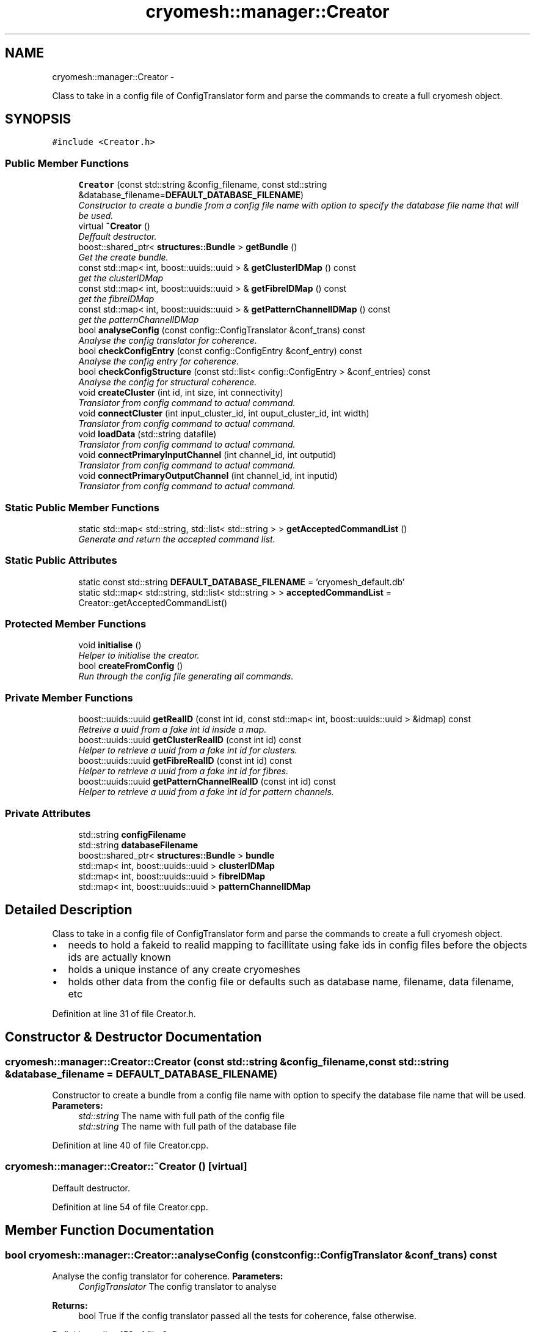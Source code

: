 .TH "cryomesh::manager::Creator" 3 "Fri Apr 1 2011" "cryomesh" \" -*- nroff -*-
.ad l
.nh
.SH NAME
cryomesh::manager::Creator \- 
.PP
Class to take in a config file of ConfigTranslator form and parse the commands to create a full cryomesh object.  

.SH SYNOPSIS
.br
.PP
.PP
\fC#include <Creator.h>\fP
.SS "Public Member Functions"

.in +1c
.ti -1c
.RI "\fBCreator\fP (const std::string &config_filename, const std::string &database_filename=\fBDEFAULT_DATABASE_FILENAME\fP)"
.br
.RI "\fIConstructor to create a bundle from a config file name with option to specify the database file name that will be used. \fP"
.ti -1c
.RI "virtual \fB~Creator\fP ()"
.br
.RI "\fIDeffault destructor. \fP"
.ti -1c
.RI "boost::shared_ptr< \fBstructures::Bundle\fP > \fBgetBundle\fP ()"
.br
.RI "\fIGet the create bundle. \fP"
.ti -1c
.RI "const std::map< int, boost::uuids::uuid > & \fBgetClusterIDMap\fP () const "
.br
.RI "\fIget the clusterIDMap \fP"
.ti -1c
.RI "const std::map< int, boost::uuids::uuid > & \fBgetFibreIDMap\fP () const "
.br
.RI "\fIget the fibreIDMap \fP"
.ti -1c
.RI "const std::map< int, boost::uuids::uuid > & \fBgetPatternChannelIDMap\fP () const "
.br
.RI "\fIget the patternChannelIDMap \fP"
.ti -1c
.RI "bool \fBanalyseConfig\fP (const config::ConfigTranslator &conf_trans) const "
.br
.RI "\fIAnalyse the config translator for coherence. \fP"
.ti -1c
.RI "bool \fBcheckConfigEntry\fP (const config::ConfigEntry &conf_entry) const "
.br
.RI "\fIAnalyse the config entry for coherence. \fP"
.ti -1c
.RI "bool \fBcheckConfigStructure\fP (const std::list< config::ConfigEntry > &conf_entries) const "
.br
.RI "\fIAnalyse the config for structural coherence. \fP"
.ti -1c
.RI "void \fBcreateCluster\fP (int id, int size, int connectivity)"
.br
.RI "\fITranslator from config command to actual command. \fP"
.ti -1c
.RI "void \fBconnectCluster\fP (int input_cluster_id, int ouput_cluster_id, int width)"
.br
.RI "\fITranslator from config command to actual command. \fP"
.ti -1c
.RI "void \fBloadData\fP (std::string datafile)"
.br
.RI "\fITranslator from config command to actual command. \fP"
.ti -1c
.RI "void \fBconnectPrimaryInputChannel\fP (int channel_id, int outputid)"
.br
.RI "\fITranslator from config command to actual command. \fP"
.ti -1c
.RI "void \fBconnectPrimaryOutputChannel\fP (int channel_id, int inputid)"
.br
.RI "\fITranslator from config command to actual command. \fP"
.in -1c
.SS "Static Public Member Functions"

.in +1c
.ti -1c
.RI "static std::map< std::string, std::list< std::string > > \fBgetAcceptedCommandList\fP ()"
.br
.RI "\fIGenerate and return the accepted command list. \fP"
.in -1c
.SS "Static Public Attributes"

.in +1c
.ti -1c
.RI "static const std::string \fBDEFAULT_DATABASE_FILENAME\fP = 'cryomesh_default.db'"
.br
.ti -1c
.RI "static std::map< std::string, std::list< std::string > > \fBacceptedCommandList\fP = Creator::getAcceptedCommandList()"
.br
.in -1c
.SS "Protected Member Functions"

.in +1c
.ti -1c
.RI "void \fBinitialise\fP ()"
.br
.RI "\fIHelper to initialise the creator. \fP"
.ti -1c
.RI "bool \fBcreateFromConfig\fP ()"
.br
.RI "\fIRun through the config file generating all commands. \fP"
.in -1c
.SS "Private Member Functions"

.in +1c
.ti -1c
.RI "boost::uuids::uuid \fBgetRealID\fP (const int id, const std::map< int, boost::uuids::uuid > &idmap) const "
.br
.RI "\fIRetreive a uuid from a fake int id inside a map. \fP"
.ti -1c
.RI "boost::uuids::uuid \fBgetClusterRealID\fP (const int id) const "
.br
.RI "\fIHelper to retrieve a uuid from a fake int id for clusters. \fP"
.ti -1c
.RI "boost::uuids::uuid \fBgetFibreRealID\fP (const int id) const "
.br
.RI "\fIHelper to retrieve a uuid from a fake int id for fibres. \fP"
.ti -1c
.RI "boost::uuids::uuid \fBgetPatternChannelRealID\fP (const int id) const "
.br
.RI "\fIHelper to retrieve a uuid from a fake int id for pattern channels. \fP"
.in -1c
.SS "Private Attributes"

.in +1c
.ti -1c
.RI "std::string \fBconfigFilename\fP"
.br
.ti -1c
.RI "std::string \fBdatabaseFilename\fP"
.br
.ti -1c
.RI "boost::shared_ptr< \fBstructures::Bundle\fP > \fBbundle\fP"
.br
.ti -1c
.RI "std::map< int, boost::uuids::uuid > \fBclusterIDMap\fP"
.br
.ti -1c
.RI "std::map< int, boost::uuids::uuid > \fBfibreIDMap\fP"
.br
.ti -1c
.RI "std::map< int, boost::uuids::uuid > \fBpatternChannelIDMap\fP"
.br
.in -1c
.SH "Detailed Description"
.PP 
Class to take in a config file of ConfigTranslator form and parse the commands to create a full cryomesh object. 

.IP "\(bu" 2
needs to hold a fakeid to realid mapping to facillitate using fake ids in config files before the objects ids are actually known
.IP "\(bu" 2
holds a unique instance of any create cryomeshes
.IP "\(bu" 2
holds other data from the config file or defaults such as database name, filename, data filename, etc 
.PP

.PP
Definition at line 31 of file Creator.h.
.SH "Constructor & Destructor Documentation"
.PP 
.SS "cryomesh::manager::Creator::Creator (const std::string &config_filename, const std::string &database_filename = \fC\fBDEFAULT_DATABASE_FILENAME\fP\fP)"
.PP
Constructor to create a bundle from a config file name with option to specify the database file name that will be used. \fBParameters:\fP
.RS 4
\fIstd::string\fP The name with full path of the config file 
.br
\fIstd::string\fP The name with full path of the database file 
.RE
.PP

.PP
Definition at line 40 of file Creator.cpp.
.SS "cryomesh::manager::Creator::~Creator ()\fC [virtual]\fP"
.PP
Deffault destructor. 
.PP
Definition at line 54 of file Creator.cpp.
.SH "Member Function Documentation"
.PP 
.SS "bool cryomesh::manager::Creator::analyseConfig (const config::ConfigTranslator &conf_trans) const"
.PP
Analyse the config translator for coherence. \fBParameters:\fP
.RS 4
\fIConfigTranslator\fP The config translator to analyse
.RE
.PP
\fBReturns:\fP
.RS 4
bool True if the config translator passed all the tests for coherence, false otherwise. 
.RE
.PP

.PP
Definition at line 153 of file Creator.cpp.
.PP
References checkConfigEntry().
.SS "bool cryomesh::manager::Creator::checkConfigEntry (const config::ConfigEntry &conf_entry) const"
.PP
Analyse the config entry for coherence. \fBParameters:\fP
.RS 4
\fIConfigEntry\fP The config entry to analyse
.RE
.PP
\fBReturns:\fP
.RS 4
bool True if the config entry passed all the tests for coherence, false otherwise. 
.RE
.PP

.PP
Definition at line 173 of file Creator.cpp.
.PP
Referenced by analyseConfig().
.SS "bool cryomesh::manager::Creator::checkConfigStructure (const std::list< config::ConfigEntry > &conf_entries) const"
.PP
Analyse the config for structural coherence. \fBParameters:\fP
.RS 4
\fIstd::list<config::ConfigEntry>\fP The list of config entries to analyse for structure
.RE
.PP
\fBReturns:\fP
.RS 4
bool True if the config entries passed all the tests for structural coherence, false otherwise. 
.RE
.PP

.PP
Definition at line 203 of file Creator.cpp.
.SS "void cryomesh::manager::Creator::connectCluster (intinput_cluster_id, intouput_cluster_id, intwidth)"
.PP
Translator from config command to actual command. Connect two clusters using there fake ids
.PP
\fBParameters:\fP
.RS 4
\fIint\fP The fake id of the input cluster 
.br
\fIint\fP The fake id of the output cluster 
.br
\fIint\fP The width of the new fibre connection 
.RE
.PP

.PP
Definition at line 237 of file Creator.cpp.
.SS "void cryomesh::manager::Creator::connectPrimaryInputChannel (intchannel_id, intoutputid)"
.PP
Translator from config command to actual command. Create a fibre to connect a primary input pattern channel to a cluster output
.PP
\fBParameters:\fP
.RS 4
\fIint\fP The fake id of the pattern channel 
.br
\fIThe\fP fake id of the output cluster 
.RE
.PP

.PP
Definition at line 295 of file Creator.cpp.
.SS "void cryomesh::manager::Creator::connectPrimaryOutputChannel (intchannel_id, intinputid)"
.PP
Translator from config command to actual command. Create a fibre to connect a primary output pattern channel to a cluster output
.PP
\fBParameters:\fP
.RS 4
\fIint\fP The fake id of the pattern channel 
.br
\fIThe\fP fake id of the input cluster 
.RE
.PP

.PP
Definition at line 300 of file Creator.cpp.
.SS "void cryomesh::manager::Creator::createCluster (intid, intsize, intconnectivity)"
.PP
Translator from config command to actual command. Create a cluster using a fake id to map to a real one
.PP
\fBParameters:\fP
.RS 4
\fIint\fP The fake id of the cluster 
.br
\fIint\fP The size of the cluster 
.br
\fIint\fP The connetivity of the cluster 
.RE
.PP

.PP
Definition at line 233 of file Creator.cpp.
.SS "bool cryomesh::manager::Creator::createFromConfig ()\fC [protected]\fP"
.PP
Run through the config file generating all commands. \fBReturns:\fP
.RS 4
bool True if running the config file was successful, false otherwise 
.RE
.PP

.PP
Definition at line 77 of file Creator.cpp.
.PP
References configFilename.
.SS "std::map< std::string, std::list< std::string > > cryomesh::manager::Creator::getAcceptedCommandList ()\fC [static]\fP"
.PP
Generate and return the accepted command list. \fBReturns:\fP
.RS 4
std::map<std::string, std::list<std::string> > The accepted commands mapping 
.RE
.PP

.PP
Definition at line 21 of file Creator.cpp.
.SS "boost::shared_ptr< \fBstructures::Bundle\fP > cryomesh::manager::Creator::getBundle ()"
.PP
Get the create bundle. \fBReturns:\fP
.RS 4
boost::shared_ptr<structures::Bundle> The created bundle 
.RE
.PP

.PP
Definition at line 57 of file Creator.cpp.
.SS "const std::map< int, boost::uuids::uuid > & cryomesh::manager::Creator::getClusterIDMap () const"
.PP
get the clusterIDMap \fBReturns:\fP
.RS 4
const std::map<int, boost::uuids::uuid> the clusterIDMap 
.RE
.PP

.PP
Definition at line 61 of file Creator.cpp.
.SS "boost::uuids::uuid cryomesh::manager::Creator::getClusterRealID (const intid) const\fC [private]\fP"
.PP
Helper to retrieve a uuid from a fake int id for clusters. \fBParameters:\fP
.RS 4
\fIint\fP The fake id to translate
.RE
.PP
\fBReturns:\fP
.RS 4
boost::uuids::uuid The corresponding real uuid to the fake one, null if it doesnt exist 
.RE
.PP

.PP
Definition at line 327 of file Creator.cpp.
.SS "const std::map< int, boost::uuids::uuid > & cryomesh::manager::Creator::getFibreIDMap () const"
.PP
get the fibreIDMap \fBReturns:\fP
.RS 4
const std::map<int, boost::uuids::uuid> the fibreIDMap 
.RE
.PP

.PP
Definition at line 65 of file Creator.cpp.
.SS "boost::uuids::uuid cryomesh::manager::Creator::getFibreRealID (const intid) const\fC [private]\fP"
.PP
Helper to retrieve a uuid from a fake int id for fibres. \fBParameters:\fP
.RS 4
\fIint\fP The fake id to translate
.RE
.PP
\fBReturns:\fP
.RS 4
boost::uuids::uuid The corresponding real uuid to the fake one, null if it doesnt exist 
.RE
.PP

.PP
Definition at line 332 of file Creator.cpp.
.SS "const std::map< int, boost::uuids::uuid > & cryomesh::manager::Creator::getPatternChannelIDMap () const"
.PP
get the patternChannelIDMap \fBReturns:\fP
.RS 4
const std::map<int, boost::uuids::uuid> the patternChannelIDMap 
.RE
.PP

.PP
Definition at line 69 of file Creator.cpp.
.SS "boost::uuids::uuid cryomesh::manager::Creator::getPatternChannelRealID (const intid) const\fC [private]\fP"
.PP
Helper to retrieve a uuid from a fake int id for pattern channels. \fBParameters:\fP
.RS 4
\fIint\fP The fake id to translate
.RE
.PP
\fBReturns:\fP
.RS 4
boost::uuids::uuid The corresponding real uuid to the fake one, null if it doesnt exist 
.RE
.PP

.PP
Definition at line 337 of file Creator.cpp.
.SS "boost::uuids::uuid cryomesh::manager::Creator::getRealID (const intid, const std::map< int, boost::uuids::uuid > &idmap) const\fC [private]\fP"
.PP
Retreive a uuid from a fake int id inside a map. \fBParameters:\fP
.RS 4
\fIint\fP The fake id to translate 
.br
\fIstd::map<int,boost::uuids::uuid>\fP The map to use for translation
.RE
.PP
\fBReturns:\fP
.RS 4
boost::uuids::uuid The corresponding real uuid to the fake one, null if it doesnt exist 
.RE
.PP

.PP
Definition at line 304 of file Creator.cpp.
.SS "void cryomesh::manager::Creator::initialise ()\fC [protected]\fP"
.PP
Helper to initialise the creator. 
.PP
Definition at line 73 of file Creator.cpp.
.SS "void cryomesh::manager::Creator::loadData (std::stringdatafile)"
.PP
Translator from config command to actual command. Load the pattern data in from a file
.PP
\fBParameters:\fP
.RS 4
\fIstd::string\fP The full file path name of the pattern data file 
.RE
.PP

.PP
Definition at line 268 of file Creator.cpp.
.PP
References bundle, and patternChannelIDMap.
.SH "Member Data Documentation"
.PP 
.SS "std::map< std::string, std::list< std::string > > \fBcryomesh::manager::Creator::acceptedCommandList\fP = Creator::getAcceptedCommandList()\fC [static]\fP"
.PP
Definition at line 185 of file Creator.h.
.SS "boost::shared_ptr<\fBstructures::Bundle\fP> \fBcryomesh::manager::Creator::bundle\fP\fC [private]\fP"
.PP
Definition at line 238 of file Creator.h.
.PP
Referenced by loadData().
.SS "std::map<int, boost::uuids::uuid> \fBcryomesh::manager::Creator::clusterIDMap\fP\fC [private]\fP"
.PP
Definition at line 245 of file Creator.h.
.SS "std::string \fBcryomesh::manager::Creator::configFilename\fP\fC [private]\fP"
.PP
Definition at line 216 of file Creator.h.
.PP
Referenced by createFromConfig().
.SS "std::string \fBcryomesh::manager::Creator::databaseFilename\fP\fC [private]\fP"
.PP
Definition at line 231 of file Creator.h.
.SS "const std::string \fBcryomesh::manager::Creator::DEFAULT_DATABASE_FILENAME\fP = 'cryomesh_default.db'\fC [static]\fP"
.PP
Definition at line 178 of file Creator.h.
.SS "std::map<int, boost::uuids::uuid> \fBcryomesh::manager::Creator::fibreIDMap\fP\fC [private]\fP"
.PP
Definition at line 252 of file Creator.h.
.SS "std::map<int, boost::uuids::uuid> \fBcryomesh::manager::Creator::patternChannelIDMap\fP\fC [private]\fP"
.PP
Definition at line 259 of file Creator.h.
.PP
Referenced by loadData().

.SH "Author"
.PP 
Generated automatically by Doxygen for cryomesh from the source code.
